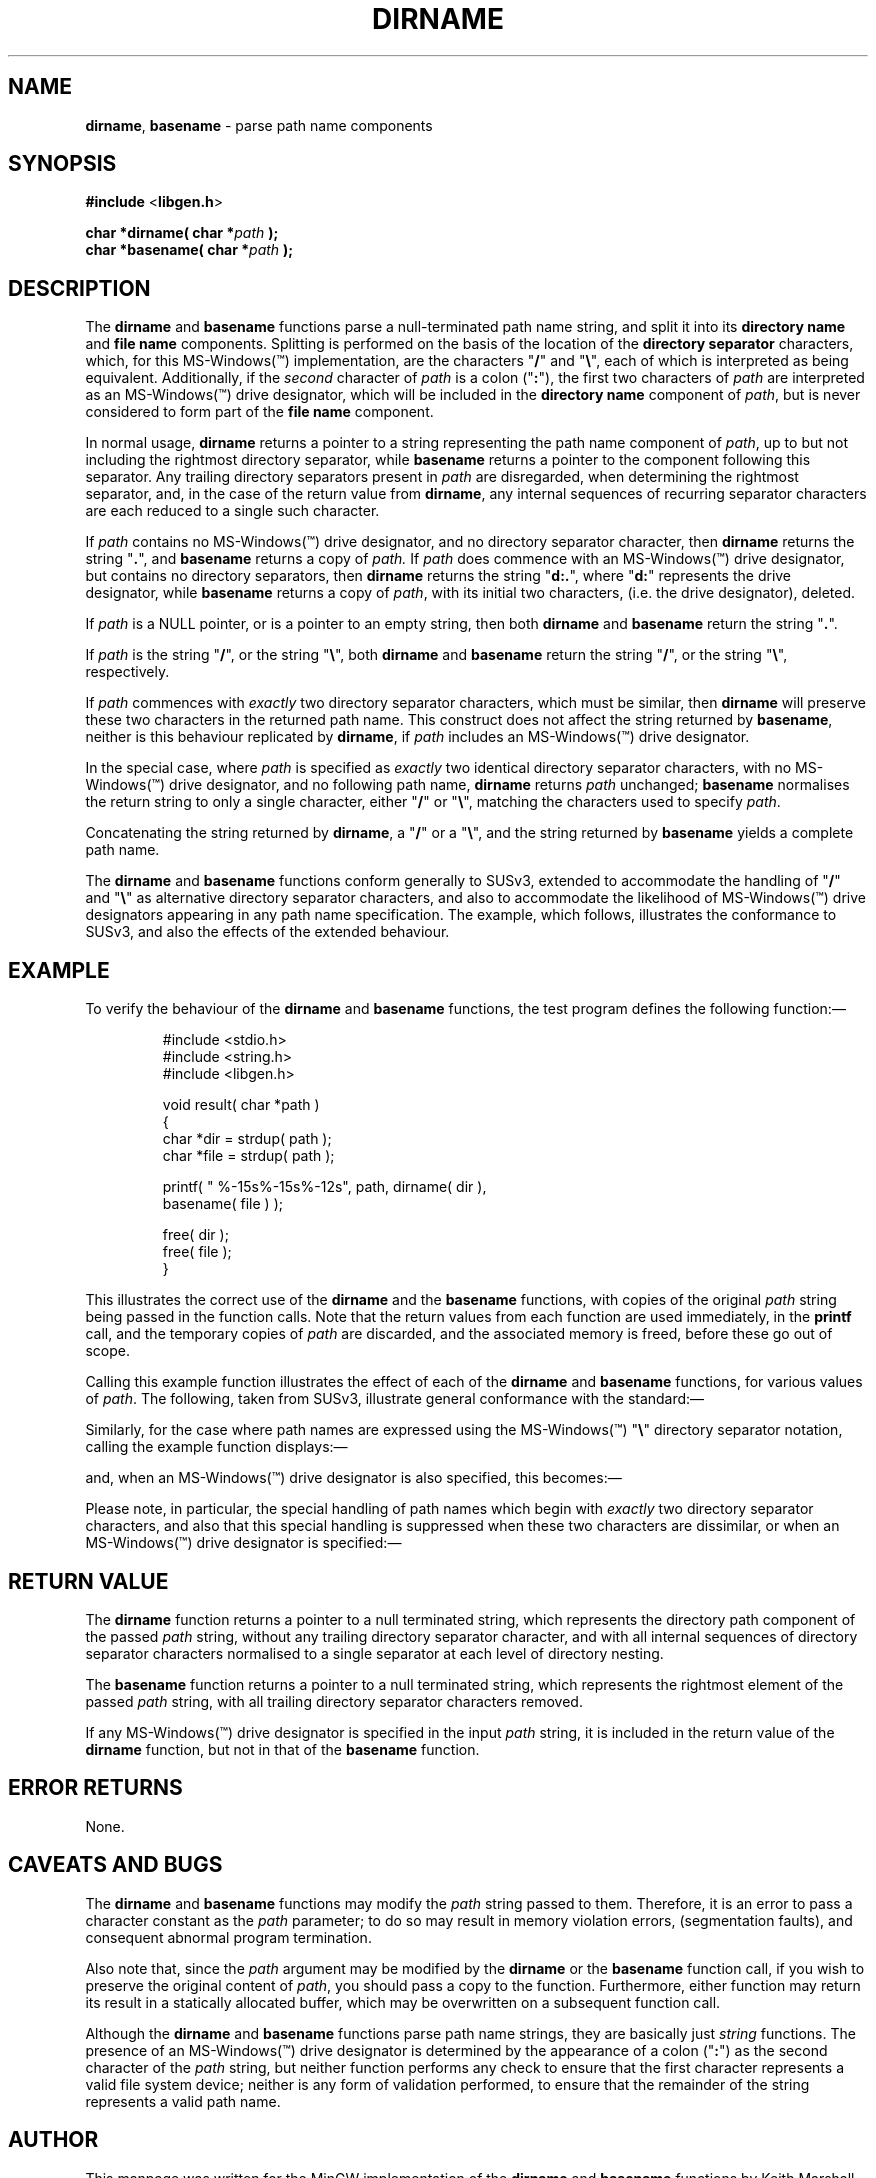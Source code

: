 .\" t
.TH DIRNAME 3 04-Jan-2007 MinGW "Programmer's Reference Manual"
.
.SH NAME
.
.BR dirname ,\0 basename
\- parse path name components
.
.
.SH SYNOPSIS
.
.B  #include
.RB < libgen.h >
.PP
.B  char *dirname( char
.BI * path
.B  );
.br
.B  char *basename( char
.BI * path
.B  );
.
.
.SH DESCRIPTION
.
The
.B dirname
and
.B basename
functions parse a null\-terminated path name string,
and split it into its
.B directory name
and
.B file name
components.
Splitting is performed on the basis of the location of the
.B directory separator
characters,
which,
for this MS\-Windows(\(tm) implementation,
are the characters
.RB \(dq / \(dq
and
.RB \(dq \e \(dq,
each of which is interpreted as being equivalent.
Additionally,
if the
.I second
character of
.I path
is a colon
.RB (\(dq : \(dq),
the first two characters of
.I path
are interpreted as an MS\-Windows(\(tm) drive designator,
which will be included in the
.B directory name
component of
.IR path ,
but is never considered to form part of the
.B file name
component.
.
.PP
In normal usage,
.B dirname
returns a pointer to a string representing the path name component of
.IR path ,
up to but not including the rightmost directory separator,
while
.B basename
returns a pointer to the component following this separator.
Any trailing directory separators present in
.I path
are disregarded,
when determining the rightmost separator,
and, in the case of the return value from
.BR dirname ,
any internal sequences of recurring separator characters
are each reduced to a single such character.
.
.PP
If
.I path
contains no MS\-Windows(\(tm) drive designator,
and no directory separator character,
then
.B dirname
returns the string
.RB \(dq . \(dq,
and
.B basename
returns a copy of
.IR path.
If
.I path
does commence with an MS\-Windows(\(tm) drive designator,
but contains no directory separators,
then
.B dirname
returns the string
.RB \(dq d:. \(dq,
where
.RB \(dq d: \(dq
represents the drive designator,
while
.B basename
returns a copy of
.IR path ,
with its initial two characters,
(i.e.\ the drive designator),
deleted.
.
.PP
If
.I path
is a NULL pointer,
or is a pointer to an empty string,
then both
.B dirname
and
.B basename
return the string
.RB \(dq . \(dq.
.
.PP
If
.I path
is the string
.RB \(dq / \(dq,
or the string
.RB \(dq \e \(dq,
both
.B dirname
and
.B basename
return the string
.RB \(dq / \(dq,
or the string
.RB \(dq \e \(dq,
respectively.
.
.PP
If
.I path
commences with
.I exactly
two directory separator characters,
which must be similar,
then
.B dirname
will preserve these two characters in the returned path name.
This construct does not affect the string returned by
.BR basename ,
neither is this behaviour replicated by
.BR dirname ,
if
.I path
includes an MS\-Windows(\(tm) drive designator.
.
.PP
In the special case,
where
.I path
is specified as
.I exactly
two identical directory separator characters,
with no MS\-Windows(\(tm) drive designator,
and no following path name,
.B dirname
returns
.I path
unchanged;
.B basename
normalises the return string to only a single character,
either
.RB \(dq / \(dq
or
.RB \(dq \e \(dq,
matching the characters used to specify
.IR path .
.
.PP
Concatenating the string returned by
.BR dirname ,
a
.RB \(dq / \(dq
or a
.RB \(dq \e \(dq,
and the string returned by
.B basename
yields a complete path name.
.
.PP
The
.B dirname
and
.B basename
functions conform generally to SUSv3,
extended to accommodate the handling of
.RB \(dq / \(dq
and
.RB \(dq \e \(dq
as alternative directory separator characters,
and also to accommodate the likelihood of MS\-Windows(\(tm)
drive designators appearing in any path name specification.
The example,
which follows,
illustrates the conformance to SUSv3,
and also the effects of the extended behaviour.
.
.
.SH EXAMPLE
.
To verify the behaviour of the
.B dirname
and
.B basename
functions,
the test program defines the following function:\(em
.
.PP
.RS
.nf
#include <stdio.h>
#include <string.h>
#include <libgen.h>

void result( char *path )
{
  char *dir = strdup( path );
  char *file = strdup( path );

  printf( " %-15s%-15s%-12s", path, dirname( dir ),
          basename( file ) );

  free( dir );
  free( file );
}
.fi
.RE
.PP
This illustrates the correct use of the
.B dirname
and the
.B basename
functions,
with copies of the original
.I path
string being passed in the function calls.
Note that the return values from each function are used immediately,
in the
.B printf
call,
and the temporary copies of
.I path
are discarded,
and the associated memory is freed,
before these go out of scope.
.
.PP
Calling this example function illustrates the effect of each of the
.B dirname
and
.B basename
functions,
for various values of
.IR path .
The following,
taken from SUSv3,
illustrate general conformance with the standard:\(em
.RS
.TS
tab(!);
lB      lB      lB
lw(15n) lw(10n) lw(10n).
\0path!\0dirname!\0basename
\_!\_!\_
\0/usr/lib!\0/usr!\0lib
\0//usr//lib//!\0//usr!\0lib
\0///usr//lib//!\0/usr!\0lib
\0/usr/!\0/!\0usr
\0usr!\0.!\0usr
\0//!\0//!\0/
\0/!\0/!\0/
\0.!\0.!\0.
\0..!\0.!\0..
.TE
.RE
.
.PP
Similarly,
for the case where path names are expressed using the MS\-Windows(\(tm)
.RB \(dq \e \(dq
directory separator notation,
calling the example function displays:\(em
.RS
.TS
tab(!);
lB      lB      lB
lw(15n) lw(10n) lw(10n).
\0path!\0dirname!\0basename
\_!\_!\_
\0\eusr\elib!\0\eusr!\0lib
\0\e\eusr\e\elib\e\e!\0\e\eusr!\0lib
\0\e\e\eusr\e\elib\e\e!\0\eusr!\0lib
\0\eusr\e!\0\e!\0usr
\0usr!\0.!\0usr
\0\e\e!\0\e\e!\0\e
\0\e!\0\e!\0\e
\0.!\0.!\0.
\0..!\0.!\0..
.TE
.RE
.
.PP
and,
when an MS\-Windows(\(tm) drive designator is also specified,
this becomes:\(em
.RS
.TS
tab(!);
lB      lB      lB
lw(15n) lw(10n) lw(10n).
\0path!\0dirname!\0basename
\_!\_!\_
\0d:\eusr\elib!\0d:\eusr!\0lib
\0d:\e\eusr\e\elib\e\e!\0d:\eusr!\0lib
\0d:\e\e\eusr\e\elib\e\e!\0d:\eusr!\0lib
\0d:\eusr\e!\0d:\e!\0usr
\0d:usr!\0d:.!\0usr
\0d:\e\e!\0d:\e!\0\e
\0d:\e!\0d:\e!\0\e
\0d:.!\0d:.!\0.
\0d:..!\0d:.!\0..
.TE
.RE
.
.PP
Please note,
in particular,
the special handling of path names which begin with
.I exactly
two directory separator characters,
and also that this special handling is suppressed
when these two characters are dissimilar,
or when an MS\-Windows(\(tm) drive designator is specified:\(em
.RS
.TS
tab(!);
lB      lB      lB
lw(15n) lw(10n) lw(10n).
\0path!\0dirname!\0basename
\_!\_!\_
\0//usr//lib//!\0//usr!\0lib
\0\e\eusr\e\elib\e\e!\0\e\eusr!\0lib
\0/\eusr\e\elib\e\e!\0/usr!\0lib
\0\e/usr\e\elib\e\e!\0\eusr!\0lib
\0d:\e\eusr\e\elib\e\e!\0d:\eusr!\0lib
\0//!\0//!\0/
\0\e\e!\0\e\e!\0\e
\0/\e!\0/!\0/
\0\e/!\0\e!\0\e
\0d:\e\e!\0d:\e!\0\e
.TE
.RE
.
.
.SH RETURN VALUE
.
The
.B dirname
function returns a pointer to a null terminated string,
which represents the directory path component of the passed
.I path
string,
without any trailing directory separator character,
and with all internal sequences of directory separator characters
normalised to a single separator at each level of directory nesting.
.
.PP
The
.B basename
function
returns a pointer to a null terminated string,
which represents the rightmost element of the passed
.I path
string,
with all trailing directory separator characters removed.
.
.PP
If any MS\-Windows(\(tm) drive designator is specified in the input
.I path
string,
it is included in the return value of the
.B dirname
function,
but not in that of the
.B basename
function.
.
.
.SH ERROR RETURNS
.
None.
.
.
.SH CAVEATS AND BUGS
.
The
.B dirname
and
.B basename
functions may modify the
.I path
string passed to them.
Therefore, it is an error to pass a character constant as the
.I path
parameter;
to do so may result in memory violation errors,
(segmentation faults),
and consequent abnormal program termination.
.PP
Also note that,
since the
.I path
argument may be modified by the
.B dirname
or the
.B basename
function call,
if you wish to preserve the original content of
.IR path ,
you should pass a copy to the function.
Furthermore,
either function may return its result in a statically allocated buffer,
which may be overwritten on a subsequent function call.
.PP
Although the
.B dirname
and
.B basename
functions parse path name strings,
they are basically just
.I string
functions.
The presence of an MS\-Windows(\(tm) drive designator is determined
by the appearance of a colon
.RB (\(dq : \(dq)
as the second character of the
.I path
string,
but neither function performs any check
to ensure that the first character represents a valid file system device;
neither is any form of validation performed,
to ensure that the remainder of the string
represents a valid path name.
.
.
.SH AUTHOR
.
This manpage was written for the MinGW implementation of the
.B dirname
and
.B basename
functions by Keith\ Marshall,
<keithmarshall@users.sourceforge.net>.
It may copied, modified and redistributed,
without restriction of copyright,
provided this acknowledgement of contribution by
the original author remains unchanged.
.
.
.\" EOF

